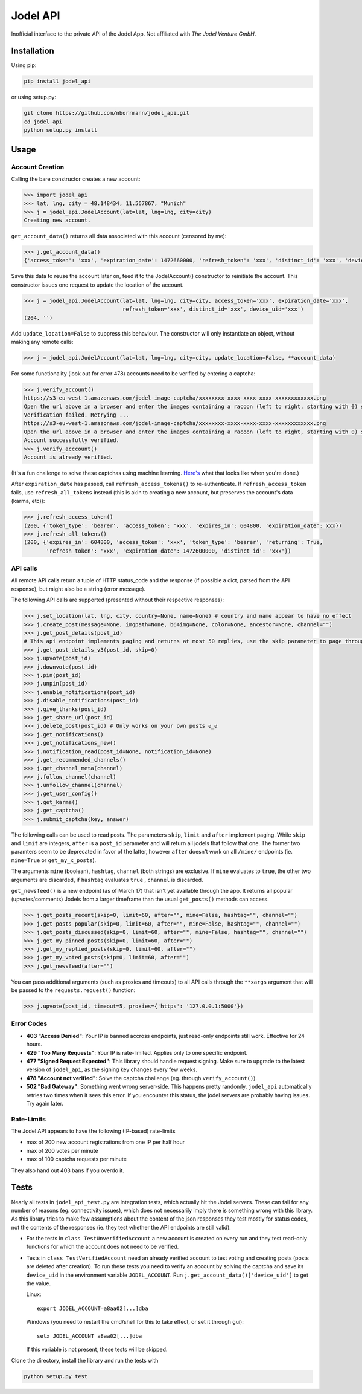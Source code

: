 Jodel API
=========

|Build Status| |Coverage Status| |Health| |Python Versions| |PyPI Version| |License|

Inofficial interface to the private API of the Jodel App. Not affiliated
with *The Jodel Venture GmbH*.

Installation
------------

Using pip:

.. code::

    pip install jodel_api

or using setup.py:

.. code::

    git clone https://github.com/nborrmann/jodel_api.git
    cd jodel_api
    python setup.py install


Usage
-----

Account Creation
~~~~~~~~~~~~~~~~

Calling the bare constructor creates a new account:

.. code:: python

    >>> import jodel_api
    >>> lat, lng, city = 48.148434, 11.567867, "Munich"
    >>> j = jodel_api.JodelAccount(lat=lat, lng=lng, city=city)
    Creating new account.

``get_account_data()`` returns all data associated with this account
(censored by me):

.. code:: python

    >>> j.get_account_data()
    {'access_token': 'xxx', 'expiration_date': 1472660000, 'refresh_token': 'xxx', 'distinct_id': 'xxx', 'device_uid': 'xxx'}

Save this data to reuse the account later on, feed it to the
JodelAccount() constructor to reinitiate the account. This constructor
issues one request to update the location of the account.

.. code:: python

    >>> j = jodel_api.JodelAccount(lat=lat, lng=lng, city=city, access_token='xxx', expiration_date='xxx', 
                                   refresh_token='xxx', distinct_id='xxx', device_uid='xxx')
    (204, '')

Add ``update_location=False`` to suppress this behaviour. The
constructor will only instantiate an object, without making any remote
calls:

.. code:: python

    >>> j = jodel_api.JodelAccount(lat=lat, lng=lng, city=city, update_location=False, **account_data)

For some functionality (look out for error 478) accounts need to be
verified by entering a captcha:

.. code:: python

    >>> j.verify_account()
    https://s3-eu-west-1.amazonaws.com/jodel-image-captcha/xxxxxxxx-xxxx-xxxx-xxxx-xxxxxxxxxxxx.png
    Open the url above in a browser and enter the images containing a racoon (left to right, starting with 0) separated by spaces: 3 5
    Verification failed. Retrying ...
    https://s3-eu-west-1.amazonaws.com/jodel-image-captcha/xxxxxxxx-xxxx-xxxx-xxxx-xxxxxxxxxxxx.png
    Open the url above in a browser and enter the images containing a racoon (left to right, starting with 0) separated by spaces: 0 3 7
    Account successfully verified.
    >>> j.verify_acccount()
    Account is already verified.
    
(It's a fun challenge to solve these captchas using machine learning.
`Here's <https://u.nya.is/tbqweg.mp4/>`_ what that looks like when you're done.)

After ``expiration_date`` has passed, call ``refresh_access_tokens()``
to re-authenticate. If ``refresh_access_token`` fails, use
``refresh_all_tokens`` instead (this is akin to creating a new account,
but preserves the account's data (karma, etc)):

.. code:: python

    >>> j.refresh_access_token()
    (200, {'token_type': 'bearer', 'access_token': 'xxx', 'expires_in': 604800, 'expiration_date': xxx})
    >>> j.refresh_all_tokens()
    (200, {'expires_in': 604800, 'access_token': 'xxx', 'token_type': 'bearer', 'returning': True,
           'refresh_token': 'xxx', 'expiration_date': 1472600000, 'distinct_id': 'xxx'})

API calls
~~~~~~~~~

All remote API calls return a tuple of HTTP status\_code and the
response (if possible a dict, parsed from the API response), but might
also be a string (error message).

The following API calls are supported (presented without their
respective responses):

.. code:: python

    >>> j.set_location(lat, lng, city, country=None, name=None) # country and name appear to have no effect
    >>> j.create_post(message=None, imgpath=None, b64img=None, color=None, ancestor=None, channel="")
    >>> j.get_post_details(post_id)
    # This api endpoint implements paging and returns at most 50 replies, use the skip parameter to page through the thread. 
    >>> j.get_post_details_v3(post_id, skip=0) 
    >>> j.upvote(post_id)
    >>> j.downvote(post_id)
    >>> j.pin(post_id)
    >>> j.unpin(post_id)
    >>> j.enable_notifications(post_id)
    >>> j.disable_notifications(post_id)
    >>> j.give_thanks(post_id)
    >>> j.get_share_url(post_id)
    >>> j.delete_post(post_id) # Only works on your own posts ಠ_ಠ
    >>> j.get_notifications()
    >>> j.get_notifications_new()
    >>> j.notification_read(post_id=None, notification_id=None)
    >>> j.get_recommended_channels()
    >>> j.get_channel_meta(channel)
    >>> j.follow_channel(channel)
    >>> j.unfollow_channel(channel)
    >>> j.get_user_config()
    >>> j.get_karma()
    >>> j.get_captcha()
    >>> j.submit_captcha(key, answer)


The following calls can be used to read posts. The parameters ``skip``,
``limit`` and ``after`` implement paging. While ``skip`` and ``limit``
are integers, ``after`` is a ``post_id`` parameter and will return all
jodels that follow that one. The former two paramters seem to be 
deprecated in favor of the latter, however ``after`` doesn't work
on all ``/mine/`` endpoints (ie. ``mine=True`` or ``get_my_x_posts``). 

The arguments ``mine`` (boolean), ``hashtag``, ``channel`` (both strings) are exclusive. If
``mine`` evaluates to ``true``, the other two arguments are discarded,
if ``hashtag`` evaluates ``true`` , ``channel`` is discarded.

``get_newsfeed()`` is a new endpoint (as of March 17) that isn't yet
available through the app. It returns all popular (upvotes/comments) 
Jodels from a larger timeframe than the usual ``get_posts()`` methods
can access. 

.. code:: python

    >>> j.get_posts_recent(skip=0, limit=60, after="", mine=False, hashtag="", channel="")
    >>> j.get_posts_popular(skip=0, limit=60, after="", mine=False, hashtag="", channel="")
    >>> j.get_posts_discussed(skip=0, limit=60, after="", mine=False, hashtag="", channel="")
    >>> j.get_my_pinned_posts(skip=0, limit=60, after="")
    >>> j.get_my_replied_posts(skip=0, limit=60, after="")
    >>> j.get_my_voted_posts(skip=0, limit=60, after="")
    >>> j.get_newsfeed(after="")

You can pass additional arguments (such as proxies and timeouts) to all
API calls through the ``**xargs`` argument that will be passed to the
``requests.request()`` function:

.. code:: python

    >>> j.upvote(post_id, timeout=5, proxies={'https': '127.0.0.1:5000'})

Error Codes
~~~~~~~~~~~

-  **403 "Access Denied"**: Your IP is banned accross endpoints,
   just read-only endpoints still work. Effective for 24 hours.
-  **429 "Too Many Requests"**: Your IP is rate-limited. Applies only
   to one specific endpoint.
-  **477 "Signed Request Expected"**: This library should handle request
   signing. Make sure to upgrade to the latest version of ``jodel_api``,
   as the signing key changes every few weeks.
-  **478 "Account not verified"**: Solve the captcha challenge (eg.
   through ``verify_account()``).
-  **502 "Bad Gateway"**: Something went wrong server-side. This happens
   pretty randomly. ``jodel_api`` automatically retries two times when
   it sees this error. If you encounter this status, the jodel servers
   are probably having issues. Try again later.

Rate-Limits
~~~~~~~~~~~

The Jodel API appears to have the following (IP-based) rate-limits

-  max of 200 new account registrations from one IP per half hour
-  max of 200 votes per minute
-  max of 100 captcha requests per minute

They also hand out 403 bans if you overdo it.

Tests
-----

Nearly all tests in ``jodel_api_test.py`` are integration tests, which
actually hit the Jodel servers. These can fail for any number of reasons
(eg. connectivity issues), which does not necessarily imply there is
something wrong with this library. As this library tries to make few
assumptions about the content of the json responses they test mostly for
status codes, not the contents of the responses (ie. they test whether
the API endpoints are still valid).

-  For the tests in ``class TestUnverifiedAccount`` a new account is
   created on every run and they test read-only functions for which the
   account does not need to be verified.
-  Tests in ``class TestVerifiedAccount`` need an already verified
   account to test voting and creating posts (posts are deleted after
   creation). To run these tests you need to verify an account by
   solving the captcha and save its ``device_uid`` in the
   environment variable ``JODEL_ACCOUNT``. Run
   ``j.get_account_data()['device_uid']`` to get the value.

   Linux:

   ::

       export JODEL_ACCOUNT=a8aa02[...]dba

   Windows (you need to restart the cmd/shell for this to take effect,
   or set it through gui):

   ::

       setx JODEL_ACCOUNT a8aa02[...]dba

   If this variable is not present, these tests will be skipped.

Clone the directory, install the library and run the tests with

.. code:: python

    python setup.py test

.. |Build Status| image:: https://travis-ci.org/nborrmann/jodel_api.svg?branch=master
   :target: https://travis-ci.org/nborrmann/jodel_api
.. |Coverage Status| image:: https://img.shields.io/codecov/c/github/nborrmann/jodel_api.svg
   :target: https://codecov.io/gh/nborrmann/jodel_api
.. |Health| image:: https://landscape.io/github/nborrmann/jodel_api/master/landscape.svg?style=flat
   :target: https://landscape.io/github/nborrmann/jodel_api/master
.. |Python Versions| image:: https://img.shields.io/pypi/pyversions/jodel_api.svg
   :target: https://pypi.python.org/pypi/jodel_api/
.. |PyPI Version| image:: https://img.shields.io/pypi/v/jodel_api.svg
   :target: https://pypi.python.org/pypi/jodel_api/
.. |License| image:: https://img.shields.io/pypi/l/jodel_api.svg
   :target: https://pypi.python.org/pypi/jodel_api/
